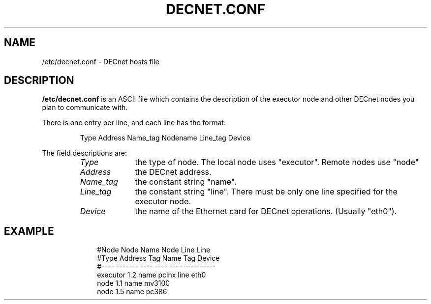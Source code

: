 .TH DECNET.CONF 5 "24 July 1998"  "DECnet for Linux"
.SH NAME
/etc/decnet.conf \- DECnet hosts file
.SH DESCRIPTION
.B /etc/decnet.conf
is an ASCII file which contains the description of the executor node
and other DECnet nodes you plan to communicate with.
.PP
There is one entry per line, and each line has the format:
.sp
.RS
Type Address Name_tag Nodename Line_tag Device
.RE
.sp
The field descriptions are:
.sp
.RS
.TP 1.0in
.I Type
the type of node. The local node uses "executor". Remote nodes use "node"
.TP
.I Address
the DECnet address.
.TP
.I Name_tag
the constant string "name".
.TP
.I Line_tag
the constant string "line". There must be only one line specified for the
executor node.
.TP
.I Device
the name of the Ethernet card for DECnet operations. (Usually "eth0").
.TP
.SH EXAMPLE
.nf
.ft CW
.in +3n
#Node     Node     Name  Node    Line  Line
#Type     Address  Tag   Name    Tag   Device
#----     -------  ----  ----    ----  ----------
executor  1.2      name  pclnx   line  eth0
node      1.1      name  mv3100
node      1.5      name  pc386
.ft
